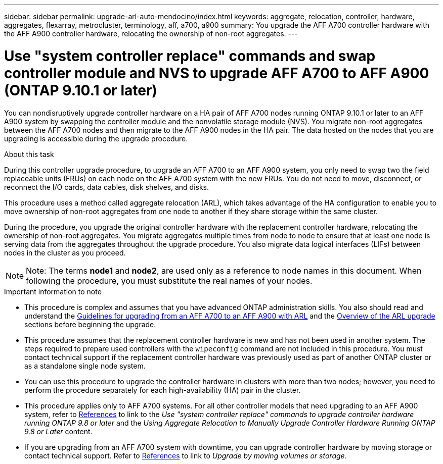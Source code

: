 ---
sidebar: sidebar
permalink: upgrade-arl-auto-mendocino/index.html
keywords: aggregate, relocation, controller, hardware, aggregates, flexarray, metrocluster, terminology, aff, a700, a900
summary: You upgrade the AFF A700 controller hardware with the AFF A900 controller hardware, relocating the ownership of non-root aggregates.
---

= Use "system controller replace" commands and swap controller module and NVS to upgrade AFF A700 to AFF A900 (ONTAP 9.10.1 or later)
:hardbreaks:
:nofooter:
:icons: font
:linkattrs:
:imagesdir: ./media/

[.lead]
You can nondisruptively upgrade controller hardware on a HA pair of AFF A700 nodes running ONTAP 9.10.1 or later to an AFF A900 system by swapping the controller module and the nonvolatile storage module (NVS). You migrate non-root aggregates between the AFF A700 nodes and then migrate to the AFF A900 nodes in the HA pair. The data hosted on the nodes that you are upgrading is accessible during the upgrade procedure.

.About this task
During this controller upgrade procedure, to upgrade an AFF A700 to an AFF A900 system, you only need to swap two the field replaceable units (FRUs) on each node on the AFF A700 system with the new FRUs. You do not need to move, disconnect, or reconnect the I/O cards, data cables, disk shelves, and disks.

This procedure uses a method called aggregate relocation (ARL), which takes advantage of the HA configuration to enable you to move ownership of non-root aggregates from one node to another if they share storage within the same cluster.

During the procedure, you upgrade the original controller hardware with the replacement controller hardware, relocating the ownership of non-root aggregates. You migrate aggregates multiple times from node to node to ensure that at least one node is serving data from the aggregates throughout the upgrade procedure. You also migrate data logical interfaces (LIFs) between nodes in the cluster as you proceed.

NOTE: Note:	The terms *node1* and *node2*, are used only as a reference to node names in this document. When following the procedure, you must substitute the real names of your nodes.

.Important information to note

* This procedure is complex and assumes that you have advanced ONTAP administration skills. You also should read and understand the link:guidelines_for_upgrading_controllers_with_arl.html[Guidelines for upgrading from an AFF A700 to an AFF A900 with ARL] and the  link:overview_of_the_arl_upgrade.html[Overview of the ARL upgrade] sections before beginning the upgrade.
* This procedure assumes that the replacement controller hardware is new and has not been used in another system. The steps required to prepare used controllers with the `wipeconfig` command are not included in this procedure. You must contact technical support if the replacement controller hardware was previously used as part of another ONTAP cluster or as a standalone single node system.
* You can use this procedure to upgrade the controller hardware in clusters with more than two nodes; however, you need to perform the procedure separately for each high-availability (HA) pair in the cluster.
* This procedure applies only to AFF A700 systems. For all other controller models that need upgrading to an AFF A900 system, refer to link:other_references.html[References] to link to the _Use "system controller replace" commands to upgrade controller hardware running ONTAP 9.8 or later_ and the _Using Aggregate Relocation to Manually Upgrade Controller Hardware Running ONTAP 9.8 or Later_ content.
* If you are upgrading from an AFF A700 system with downtime, you can upgrade controller hardware by moving storage or contact technical support. Refer to link:other_references.html[References] to link to _Upgrade by moving volumes or storage_.
